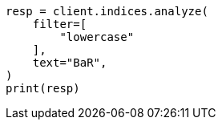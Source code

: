 // This file is autogenerated, DO NOT EDIT
// indices/analyze.asciidoc:269

[source, python]
----
resp = client.indices.analyze(
    filter=[
        "lowercase"
    ],
    text="BaR",
)
print(resp)
----

